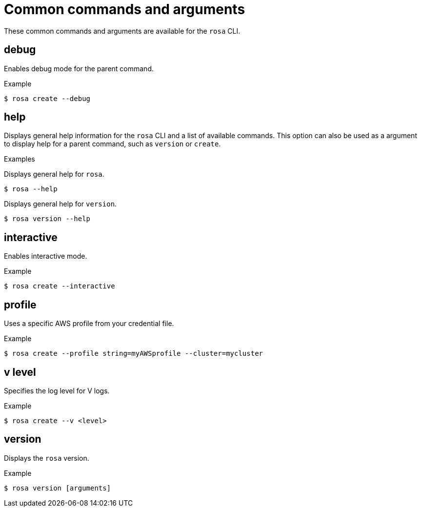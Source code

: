 // Module included in the following assemblies:
//
// * cli_reference/rosa_cli/manage-objects-with-rosa.adoc

[id="rosa-common-commands_{context}"]
= Common commands and arguments

These common commands and arguments are available for the `rosa` CLI.

[id="rosa-debug_{context}"]
== debug

Enables debug mode for the parent command.

.Example
[source,terminal]
----
$ rosa create --debug
----

[id="rosa-help_{context}"]
== help

Displays general help information for the `rosa` CLI and a list of available commands. This option can also be used as a argument to display help for a parent command, such as `version` or `create`.

.Examples
Displays general help for `rosa`.
[source,terminal]
----
$ rosa --help
----

Displays general help for `version`.
[source,terminal]
----
$ rosa version --help
----

[id="rosa-interactive_{context}"]
== interactive

Enables interactive mode.

.Example
[source,terminal]
----
$ rosa create --interactive
----

[id="rosa-profile-string_{context}"]
== profile

Uses a specific AWS profile from your credential file.

.Example
[source,terminal]
----
$ rosa create --profile string=myAWSprofile --cluster=mycluster
----

[id="rosa-vlevel_{context}"]
== v level

Specifies the log level for V logs.

.Example
[source,terminal]
----
$ rosa create --v <level>
----

[id="rosa-version_{context}"]
== version

Displays the `rosa` version.

.Example
[source,terminal]
----
$ rosa version [arguments]
----
